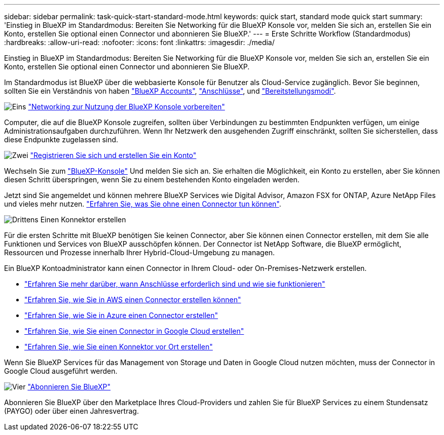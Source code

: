 ---
sidebar: sidebar 
permalink: task-quick-start-standard-mode.html 
keywords: quick start, standard mode quick start 
summary: 'Einstieg in BlueXP im Standardmodus: Bereiten Sie Networking für die BlueXP Konsole vor, melden Sie sich an, erstellen Sie ein Konto, erstellen Sie optional einen Connector und abonnieren Sie BlueXP.' 
---
= Erste Schritte Workflow (Standardmodus)
:hardbreaks:
:allow-uri-read: 
:nofooter: 
:icons: font
:linkattrs: 
:imagesdir: ./media/


[role="lead"]
Einstieg in BlueXP im Standardmodus: Bereiten Sie Networking für die BlueXP Konsole vor, melden Sie sich an, erstellen Sie ein Konto, erstellen Sie optional einen Connector und abonnieren Sie BlueXP.

Im Standardmodus ist BlueXP über die webbasierte Konsole für Benutzer als Cloud-Service zugänglich. Bevor Sie beginnen, sollten Sie ein Verständnis von haben link:concept-netapp-accounts.html["BlueXP Accounts"], link:concept-connectors.html["Anschlüsse"], und link:concept-modes.html["Bereitstellungsmodi"].

.image:https://raw.githubusercontent.com/NetAppDocs/common/main/media/number-1.png["Eins"] link:reference-networking-saas-console.html["Networking zur Nutzung der BlueXP Konsole vorbereiten"]
[role="quick-margin-para"]
Computer, die auf die BlueXP Konsole zugreifen, sollten über Verbindungen zu bestimmten Endpunkten verfügen, um einige Administrationsaufgaben durchzuführen. Wenn Ihr Netzwerk den ausgehenden Zugriff einschränkt, sollten Sie sicherstellen, dass diese Endpunkte zugelassen sind.

.image:https://raw.githubusercontent.com/NetAppDocs/common/main/media/number-2.png["Zwei"] link:task-sign-up-saas.html["Registrieren Sie sich und erstellen Sie ein Konto"]
[role="quick-margin-para"]
Wechseln Sie zum https://console.bluexp.netapp.com["BlueXP-Konsole"^] Und melden Sie sich an. Sie erhalten die Möglichkeit, ein Konto zu erstellen, aber Sie können diesen Schritt überspringen, wenn Sie zu einem bestehenden Konto eingeladen werden.

[role="quick-margin-para"]
Jetzt sind Sie angemeldet und können mehrere BlueXP Services wie Digital Advisor, Amazon FSX for ONTAP, Azure NetApp Files und vieles mehr nutzen. link:concept-connectors.html["Erfahren Sie, was Sie ohne einen Connector tun können"].

.image:https://raw.githubusercontent.com/NetAppDocs/common/main/media/number-3.png["Drittens"] Einen Konnektor erstellen
[role="quick-margin-para"]
Für die ersten Schritte mit BlueXP benötigen Sie keinen Connector, aber Sie können einen Connector erstellen, mit dem Sie alle Funktionen und Services von BlueXP ausschöpfen können. Der Connector ist NetApp Software, die BlueXP ermöglicht, Ressourcen und Prozesse innerhalb Ihrer Hybrid-Cloud-Umgebung zu managen.

[role="quick-margin-para"]
Ein BlueXP Kontoadministrator kann einen Connector in Ihrem Cloud- oder On-Premises-Netzwerk erstellen.

[role="quick-margin-list"]
* link:concept-connectors.html["Erfahren Sie mehr darüber, wann Anschlüsse erforderlich sind und wie sie funktionieren"]
* link:concept-install-options-aws.html["Erfahren Sie, wie Sie in AWS einen Connector erstellen können"]
* link:concept-install-options-azure.html["Erfahren Sie, wie Sie in Azure einen Connector erstellen"]
* link:concept-install-options-google.html["Erfahren Sie, wie Sie einen Connector in Google Cloud erstellen"]
* link:task-install-connector-on-prem.html["Erfahren Sie, wie Sie einen Konnektor vor Ort erstellen"]


[role="quick-margin-para"]
Wenn Sie BlueXP Services für das Management von Storage und Daten in Google Cloud nutzen möchten, muss der Connector in Google Cloud ausgeführt werden.

.image:https://raw.githubusercontent.com/NetAppDocs/common/main/media/number-4.png["Vier"] link:task-subscribe-standard-mode.html["Abonnieren Sie BlueXP"]
[role="quick-margin-para"]
Abonnieren Sie BlueXP über den Marketplace Ihres Cloud-Providers und zahlen Sie für BlueXP Services zu einem Stundensatz (PAYGO) oder über einen Jahresvertrag.
